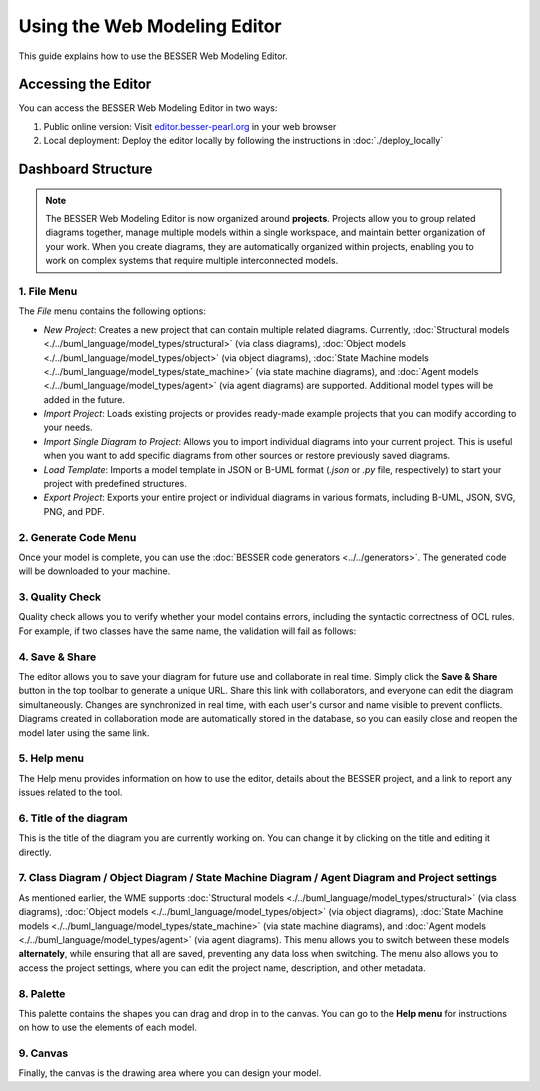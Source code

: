 Using the Web Modeling Editor
=============================

This guide explains how to use the BESSER Web Modeling Editor.

Accessing the Editor
----------------------

You can access the BESSER Web Modeling Editor in two ways:

1. Public online version: Visit `editor.besser-pearl.org <https://editor.besser-pearl.org>`_ in your web browser
2. Local deployment: Deploy the editor locally by following the instructions in :doc:`./deploy_locally` 

Dashboard Structure
-------------------

.. note::
   The BESSER Web Modeling Editor is now organized around **projects**. Projects allow you to group related diagrams together, manage multiple models within a single workspace, and maintain better organization of your work. When you create diagrams, they are automatically organized within projects, enabling you to work on complex systems that require multiple interconnected models.

.. image:: ../img/wme/editor/wme_docs.png
  :width: 800
  :alt: WME Dashboard
  :align: center

1. File Menu
~~~~~~~~~~~~

The *File* menu contains the following options:

.. image:: ../img/wme/editor/file_menu.png
  :width: 350
  :alt: File Menu
  :align: center

- *New Project*: Creates a new project that can contain multiple related diagrams. Currently, :doc:`Structural models <./../buml_language/model_types/structural>` (via class diagrams), :doc:`Object models <./../buml_language/model_types/object>` (via object diagrams), :doc:`State Machine models <./../buml_language/model_types/state_machine>` (via state machine diagrams), and :doc:`Agent models <./../buml_language/model_types/agent>` (via agent diagrams) are supported. Additional model types will be added in the future.
- *Import Project*: Loads existing projects or provides ready-made example projects that you can modify according to your needs.
- *Import Single Diagram to Project*: Allows you to import individual diagrams into your current project. This is useful when you want to add specific diagrams from other sources or restore previously saved diagrams.
- *Load Template*: Imports a model template in JSON or B-UML format (`.json` or `.py` file, respectively) to start your project with predefined structures.
- *Export Project*: Exports your entire project or individual diagrams in various formats, including B-UML, JSON, SVG, PNG, and PDF.

2. Generate Code Menu
~~~~~~~~~~~~~~~~~~~~~

Once your model is complete, you can use the :doc:`BESSER code generators <../../generators>`.
The generated code will be downloaded to your machine.

.. image:: ../img/wme/editor/generators_menu.png
  :width: 300
  :alt: Generation Menu
  :align: center

3. Quality Check
~~~~~~~~~~~~~~~~

Quality check allows you to verify whether your model contains errors, including the syntactic correctness of OCL rules.
For example, if two classes have the same name, the validation will fail as follows:

.. image:: ../img/wme/editor/wme_checks.png
  :width: 400
  :alt: Quality Check
  :align: center

4. Save & Share
~~~~~~~~~~~~~~~

The editor allows you to save your diagram for future use and collaborate in real time. Simply click the **Save & Share**
button in the top toolbar to generate a unique URL. Share this link with collaborators, and everyone can edit the diagram
simultaneously. Changes are synchronized in real time, with each user's cursor and name visible to prevent conflicts.
Diagrams created in collaboration mode are automatically stored in the database, so you can easily close and reopen the 
model later using the same link.

5. Help menu
~~~~~~~~~~~~

The Help menu provides information on how to use the editor, details about the BESSER project, and a link to report any
issues related to the tool.

6. Title of the diagram
~~~~~~~~~~~~~~~~~~~~~~~~
This is the title of the diagram you are currently working on. You can change it by clicking on the title and editing it directly.

7. Class Diagram / Object Diagram / State Machine Diagram / Agent Diagram and Project settings
~~~~~~~~~~~~~~~~~~~~~~~~~~~~~~~~~~~~~~~~~~~~~~~~~~~~~~~~~~~~~~~~~~~~~~~~~~~~~~~~~~~~~~~~~~~~~~~~~~~~~~~~~~~~

As mentioned earlier, the WME supports :doc:`Structural models <./../buml_language/model_types/structural>` (via class diagrams), :doc:`Object models <./../buml_language/model_types/object>` (via object diagrams), :doc:`State Machine models <./../buml_language/model_types/state_machine>` (via state machine diagrams), and :doc:`Agent models <./../buml_language/model_types/agent>` (via agent diagrams).
This menu allows you to switch between these models **alternately**, while ensuring that all are saved, preventing any data loss when switching.
The menu also allows you to access the project settings, where you can edit the project name, description, and other metadata.

8. Palette
~~~~~~~~~~

This palette contains the shapes you can drag and drop in to the canvas. You can go to the **Help menu** for instructions
on how to use the elements of each model.

9. Canvas
~~~~~~~~~

Finally, the canvas is the drawing area where you can design your model.
